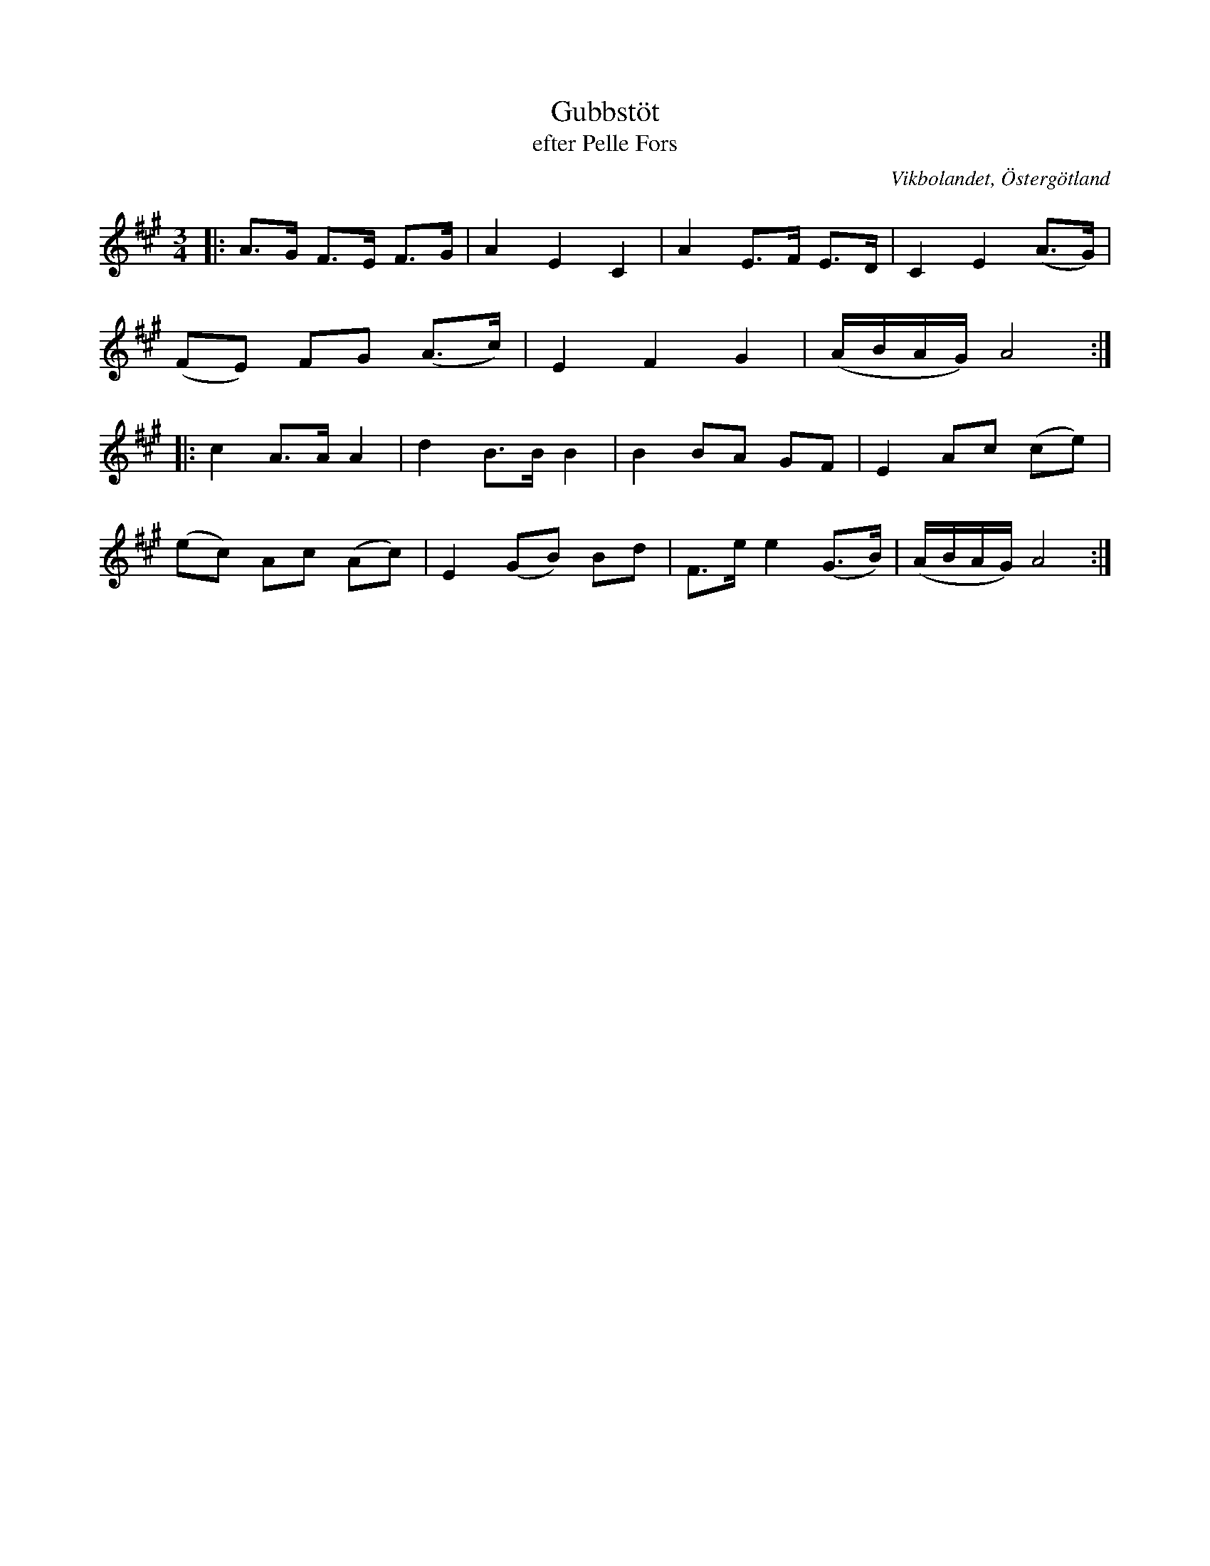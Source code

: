 %%abc-charset utf-8

X:17
T:Gubbstöt
T:efter Pelle Fors
R:Gubbstöt
O:Vikbolandet, Östergötland
S:efter Pelle Fors
B:Låtar efter Pelle Fors
Z:Björn Ek 2009-01-01
M:3/4
L:1/8
K:A
%
|:A>G F>E F>G|A2 E2 C2|A2 E>F E>D|C2 E2 (A>G)|
(FE) FG (A>c)|E2 F2 G2|(A/B/A/G/) A4:|
%
|:c2 A>A A2 |d2 B>B B2 |B2 BA GF    |E2 Ac (ce)|
(ec) Ac (Ac)|E2 (GB) Bd|F>e e2 (G>B)|(A/B/A/G/) A4:|
%

